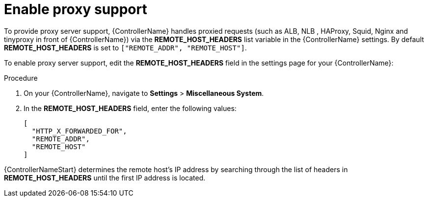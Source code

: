 
[id="proc-enable-proxy-support_{context}"]

= Enable proxy support

To provide proxy server support, {ControllerName} handles proxied requests (such as ALB, NLB , HAProxy, Squid, Nginx and tinyproxy in front of {ControllerName}) via the *REMOTE_HOST_HEADERS* list variable in the {ControllerName} settings. By default *REMOTE_HOST_HEADERS* is set to `["REMOTE_ADDR", "REMOTE_HOST"]`.

To enable proxy server support, edit the *REMOTE_HOST_HEADERS* field in the settings page for your {ControllerName}:

.Procedure

. On your {ControllerName}, navigate to *Settings* > *Miscellaneous System*.
. In the *REMOTE_HOST_HEADERS* field, enter the following values:
+
----
[
  "HTTP_X_FORWARDED_FOR",
  "REMOTE_ADDR",
  "REMOTE_HOST"
]
----

{ControllerNameStart} determines the remote host’s IP address by searching through the list of headers in *REMOTE_HOST_HEADERS* until the first IP address is located.
